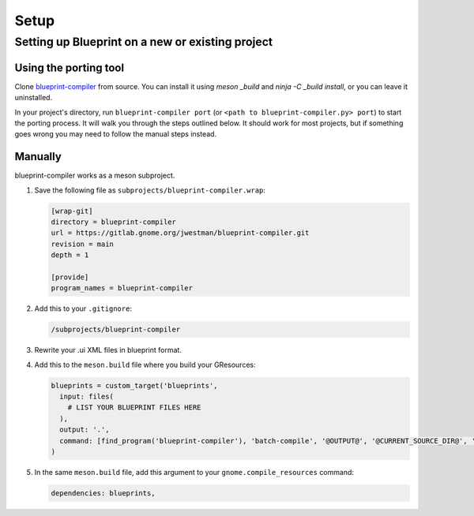 =====
Setup
=====

Setting up Blueprint on a new or existing project
-------------------------------------------------

Using the porting tool
~~~~~~~~~~~~~~~~~~~~~~

Clone `blueprint-compiler <https://gitlab.gnome.org/jwestman/blueprint-compiler>`_
from source. You can install it using `meson _build` and `ninja -C _build install`,
or you can leave it uninstalled.

In your project's directory, run ``blueprint-compiler port`` (or ``<path to blueprint-compiler.py> port``)
to start the porting process. It will walk you through the steps outlined below.
It should work for most projects, but if something goes wrong you may need to
follow the manual steps instead.


Manually
~~~~~~~~

blueprint-compiler works as a meson subproject.

#. Save the following file as ``subprojects/blueprint-compiler.wrap``:

   .. code-block:: cfg

      [wrap-git]
      directory = blueprint-compiler
      url = https://gitlab.gnome.org/jwestman/blueprint-compiler.git
      revision = main
      depth = 1

      [provide]
      program_names = blueprint-compiler

#. Add this to your ``.gitignore``:

   .. code-block::

      /subprojects/blueprint-compiler

#. Rewrite your .ui XML files in blueprint format.

#. Add this to the ``meson.build`` file where you build your GResources:

   .. code-block:: meson.build

      blueprints = custom_target('blueprints',
        input: files(
          # LIST YOUR BLUEPRINT FILES HERE
        ),
        output: '.',
        command: [find_program('blueprint-compiler'), 'batch-compile', '@OUTPUT@', '@CURRENT_SOURCE_DIR@', '@INPUT@'],
      )

#. In the same ``meson.build`` file, add this argument to your ``gnome.compile_resources`` command:

   .. code-block:: meson.build

      dependencies: blueprints,

